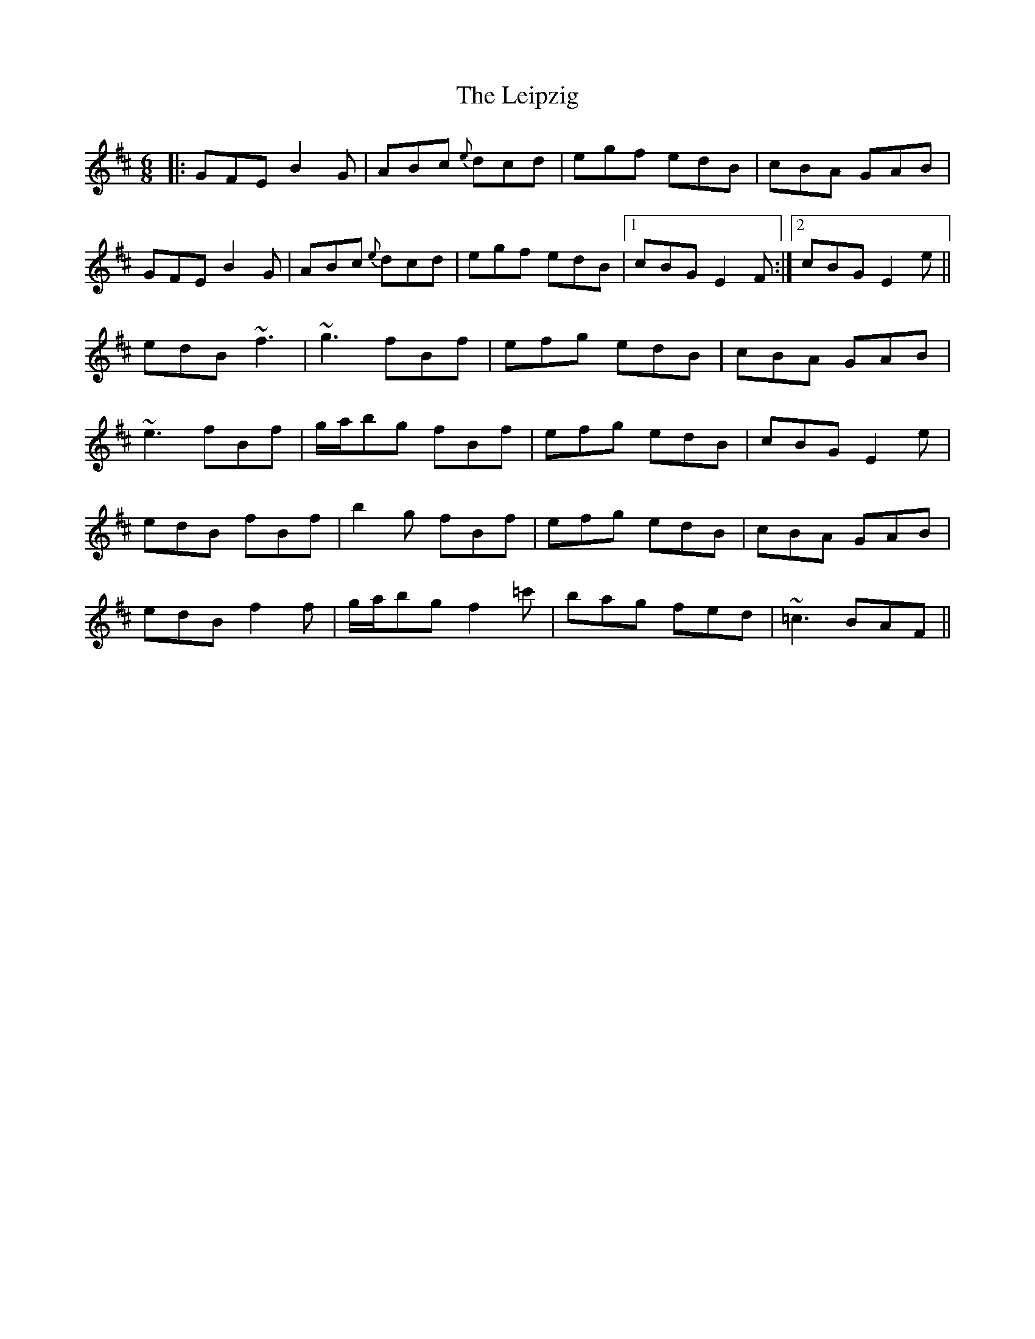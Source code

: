 X: 23341
T: Leipzig, The
R: jig
M: 6/8
K: Edorian
|:GFE B2G|ABc {e}dcd|egf edB|cBA GAB|
GFE B2G|ABc {e}dcd|egf edB|1 cBG E2F:|2 cBG E2e||
edB ~f3|~g3 fBf|efg edB|cBA GAB|
~e3 fBf|g/a/bg fBf|efg edB|cBG E2e|
edB fBf|b2g fBf|efg edB|cBA GAB|
edB f2f|g/a/bg f2=c'|bag fed|~=c3 BAF||

